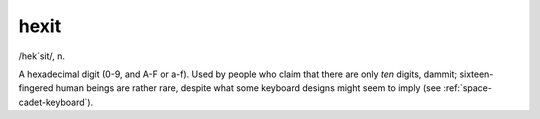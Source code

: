 .. _hexit:

============================================================
hexit
============================================================

/hek´sit/, n\.

A hexadecimal digit (0-9, and A-F or a-f).
Used by people who claim that there are only *ten* digits, dammit; sixteen-fingered human beings are rather rare, despite what some keyboard designs might seem to imply (see :ref:`space-cadet-keyboard`\).

